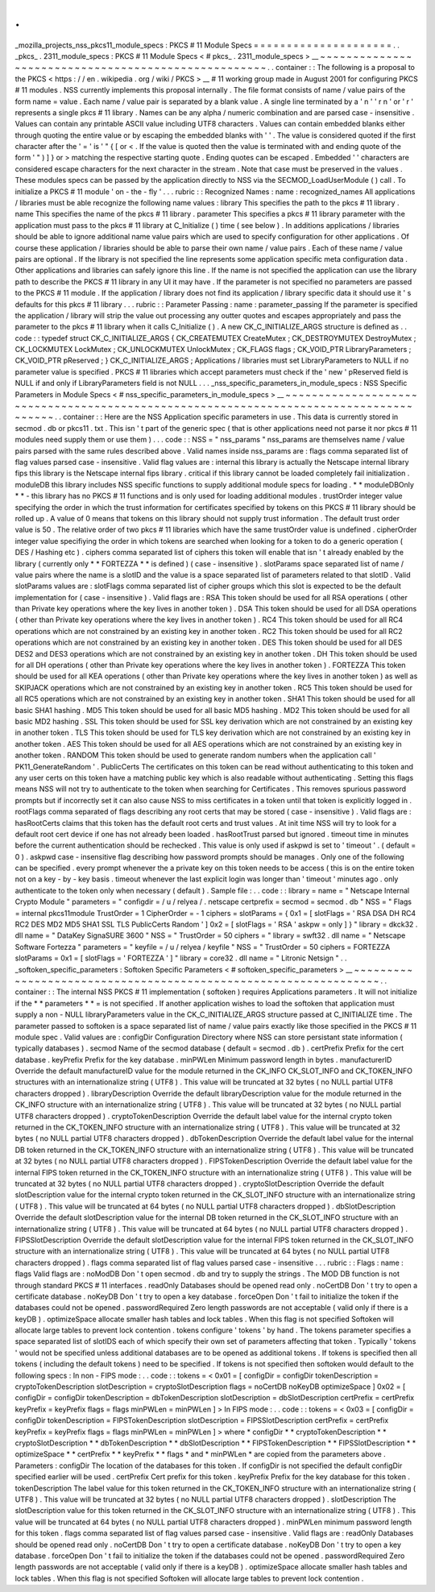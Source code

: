 .
.
_mozilla_projects_nss_pkcs11_module_specs
:
PKCS
#
11
Module
Specs
=
=
=
=
=
=
=
=
=
=
=
=
=
=
=
=
=
=
=
=
=
.
.
_pkcs_
.
2311_module_specs
:
PKCS
#
11
Module
Specs
<
#
pkcs_
.
2311_module_specs
>
__
~
~
~
~
~
~
~
~
~
~
~
~
~
~
~
~
~
~
~
~
~
~
~
~
~
~
~
~
~
~
~
~
~
~
~
~
~
~
~
~
~
~
~
~
~
~
~
~
~
~
~
~
.
.
container
:
:
The
following
is
a
proposal
to
the
PKCS
<
https
:
/
/
en
.
wikipedia
.
org
/
wiki
/
PKCS
>
__
#
11
working
group
made
in
August
2001
for
configuring
PKCS
#
11
modules
.
NSS
currently
implements
this
proposal
internally
.
The
file
format
consists
of
name
/
value
pairs
of
the
form
name
=
value
.
Each
name
/
value
pair
is
separated
by
a
blank
value
.
A
single
line
terminated
by
a
'
\
n
'
'
\
r
\
n
'
or
'
\
r
'
represents
a
single
pkcs
#
11
library
.
Names
can
be
any
alpha
/
numeric
combination
and
are
parsed
case
-
insensitive
.
Values
can
contain
any
printable
ASCII
value
including
UTF8
characters
.
Values
can
contain
embedded
blanks
either
through
quoting
the
entire
value
or
by
escaping
the
embedded
blanks
with
'
\
'
.
The
value
is
considered
quoted
if
the
first
character
after
the
'
=
'
is
'
"
{
[
or
<
.
If
the
value
is
quoted
then
the
value
is
terminated
with
and
ending
quote
of
the
form
'
"
)
]
}
or
>
matching
the
respective
starting
quote
.
Ending
quotes
can
be
escaped
.
Embedded
'
\
'
characters
are
considered
escape
characters
for
the
next
character
in
the
stream
.
Note
that
case
must
be
preserved
in
the
values
.
These
modules
specs
can
be
passed
by
the
application
directly
to
NSS
via
the
SECMOD_LoadUserModule
(
)
call
.
To
initialize
a
PKCS
#
11
module
'
on
-
the
-
fly
'
.
.
.
rubric
:
:
Recognized
Names
:
name
:
recognized_names
All
applications
/
libraries
must
be
able
recognize
the
following
name
values
:
library
This
specifies
the
path
to
the
pkcs
#
11
library
.
name
This
specifies
the
name
of
the
pkcs
#
11
library
.
parameter
This
specifies
a
pkcs
#
11
library
parameter
with
the
application
must
pass
to
the
pkcs
#
11
library
at
C_Initialize
(
)
time
(
see
below
)
.
In
additions
applications
/
libraries
should
be
able
to
ignore
additional
name
value
pairs
which
are
used
to
specify
configuration
for
other
applications
.
Of
course
these
application
/
libraries
should
be
able
to
parse
their
own
name
/
value
pairs
.
Each
of
these
name
/
value
pairs
are
optional
.
If
the
library
is
not
specified
the
line
represents
some
application
specific
meta
configuration
data
.
Other
applications
and
libraries
can
safely
ignore
this
line
.
If
the
name
is
not
specified
the
application
can
use
the
library
path
to
describe
the
PKCS
#
11
library
in
any
UI
it
may
have
.
If
the
parameter
is
not
specified
no
parameters
are
passed
to
the
PKCS
#
11
module
.
If
the
application
/
library
does
not
find
its
application
/
library
specific
data
it
should
use
it
'
s
defaults
for
this
pkcs
#
11
library
.
.
.
rubric
:
:
Parameter
Passing
:
name
:
parameter_passing
If
the
parameter
is
specified
the
application
/
library
will
strip
the
value
out
processing
any
outter
quotes
and
escapes
appropriately
and
pass
the
parameter
to
the
pkcs
#
11
library
when
it
calls
C_Initialize
(
)
.
A
new
CK_C_INITIALIZE_ARGS
structure
is
defined
as
.
.
code
:
:
typedef
struct
CK_C_INITIALIZE_ARGS
{
CK_CREATEMUTEX
CreateMutex
;
CK_DESTROYMUTEX
DestroyMutex
;
CK_LOCKMUTEX
LockMutex
;
CK_UNLOCKMUTEX
UnlockMutex
;
CK_FLAGS
flags
;
CK_VOID_PTR
LibraryParameters
;
CK_VOID_PTR
pReserved
;
}
CK_C_INITIALIZE_ARGS
;
Applications
/
libraries
must
set
LibraryParameters
to
NULL
if
no
parameter
value
is
specified
.
PKCS
#
11
libraries
which
accept
parameters
must
check
if
the
'
new
'
pReserved
field
is
NULL
if
and
only
if
LibraryParameters
field
is
not
NULL
.
.
.
_nss_specific_parameters_in_module_specs
:
NSS
Specific
Parameters
in
Module
Specs
<
#
nss_specific_parameters_in_module_specs
>
__
~
~
~
~
~
~
~
~
~
~
~
~
~
~
~
~
~
~
~
~
~
~
~
~
~
~
~
~
~
~
~
~
~
~
~
~
~
~
~
~
~
~
~
~
~
~
~
~
~
~
~
~
~
~
~
~
~
~
~
~
~
~
~
~
~
~
~
~
~
~
~
~
~
~
~
~
~
~
~
~
~
~
~
~
~
~
.
.
container
:
:
Here
are
the
NSS
Application
specific
parameters
in
use
.
This
data
is
currently
stored
in
secmod
.
db
or
pkcs11
.
txt
.
This
isn
'
t
part
of
the
generic
spec
(
that
is
other
applications
need
not
parse
it
nor
pkcs
#
11
modules
need
supply
them
or
use
them
)
.
.
.
code
:
:
NSS
=
"
nss_params
"
nss_params
are
themselves
name
/
value
pairs
parsed
with
the
same
rules
described
above
.
Valid
names
inside
nss_params
are
:
flags
comma
separated
list
of
flag
values
parsed
case
-
insensitive
.
Valid
flag
values
are
:
internal
this
library
is
actually
the
Netscape
internal
library
fips
this
library
is
the
Netscape
internal
fips
library
.
critical
if
this
library
cannot
be
loaded
completely
fail
initialization
.
moduleDB
this
library
includes
NSS
specific
functions
to
supply
additional
module
specs
for
loading
.
*
*
moduleDBOnly
*
*
-
this
library
has
no
PKCS
#
11
functions
and
is
only
used
for
loading
additional
modules
.
trustOrder
integer
value
specifying
the
order
in
which
the
trust
information
for
certificates
specified
by
tokens
on
this
PKCS
#
11
library
should
be
rolled
up
.
A
value
of
0
means
that
tokens
on
this
library
should
not
supply
trust
information
.
The
default
trust
order
value
is
50
.
The
relative
order
of
two
pkcs
#
11
libraries
which
have
the
same
trustOrder
value
is
undefined
.
cipherOrder
integer
value
specifiying
the
order
in
which
tokens
are
searched
when
looking
for
a
token
to
do
a
generic
operation
(
DES
/
Hashing
etc
)
.
ciphers
comma
separated
list
of
ciphers
this
token
will
enable
that
isn
'
t
already
enabled
by
the
library
(
currently
only
*
*
FORTEZZA
*
*
is
defined
)
(
case
-
insensitive
)
.
slotParams
space
separated
list
of
name
/
value
pairs
where
the
name
is
a
slotID
and
the
value
is
a
space
separated
list
of
parameters
related
to
that
slotID
.
Valid
slotParams
values
are
:
slotFlags
comma
separated
list
of
cipher
groups
which
this
slot
is
expected
to
be
the
default
implementation
for
(
case
-
insensitive
)
.
Valid
flags
are
:
RSA
This
token
should
be
used
for
all
RSA
operations
(
other
than
Private
key
operations
where
the
key
lives
in
another
token
)
.
DSA
This
token
should
be
used
for
all
DSA
operations
(
other
than
Private
key
operations
where
the
key
lives
in
another
token
)
.
RC4
This
token
should
be
used
for
all
RC4
operations
which
are
not
constrained
by
an
existing
key
in
another
token
.
RC2
This
token
should
be
used
for
all
RC2
operations
which
are
not
constrained
by
an
existing
key
in
another
token
.
DES
This
token
should
be
used
for
all
DES
DES2
and
DES3
operations
which
are
not
constrained
by
an
existing
key
in
another
token
.
DH
This
token
should
be
used
for
all
DH
operations
(
other
than
Private
key
operations
where
the
key
lives
in
another
token
)
.
FORTEZZA
This
token
should
be
used
for
all
KEA
operations
(
other
than
Private
key
operations
where
the
key
lives
in
another
token
)
as
well
as
SKIPJACK
operations
which
are
not
constrained
by
an
existing
key
in
another
token
.
RC5
This
token
should
be
used
for
all
RC5
operations
which
are
not
constrained
by
an
existing
key
in
another
token
.
SHA1
This
token
should
be
used
for
all
basic
SHA1
hashing
.
MD5
This
token
should
be
used
for
all
basic
MD5
hashing
.
MD2
This
token
should
be
used
for
all
basic
MD2
hashing
.
SSL
This
token
should
be
used
for
SSL
key
derivation
which
are
not
constrained
by
an
existing
key
in
another
token
.
TLS
This
token
should
be
used
for
TLS
key
derivation
which
are
not
constrained
by
an
existing
key
in
another
token
.
AES
This
token
should
be
used
for
all
AES
operations
which
are
not
constrained
by
an
existing
key
in
another
token
.
RANDOM
This
token
should
be
used
to
generate
random
numbers
when
the
application
call
'
PK11_GenerateRandom
'
.
PublicCerts
The
certificates
on
this
token
can
be
read
without
authenticating
to
this
token
and
any
user
certs
on
this
token
have
a
matching
public
key
which
is
also
readable
without
authenticating
.
Setting
this
flags
means
NSS
will
not
try
to
authenticate
to
the
token
when
searching
for
Certificates
.
This
removes
spurious
password
prompts
but
if
incorrectly
set
it
can
also
cause
NSS
to
miss
certificates
in
a
token
until
that
token
is
explicitly
logged
in
.
rootFlags
comma
separated
of
flags
describing
any
root
certs
that
may
be
stored
(
case
-
insensitive
)
.
Valid
flags
are
:
hasRootCerts
claims
that
this
token
has
the
default
root
certs
and
trust
values
.
At
init
time
NSS
will
try
to
look
for
a
default
root
cert
device
if
one
has
not
already
been
loaded
.
hasRootTrust
parsed
but
ignored
.
timeout
time
in
minutes
before
the
current
authentication
should
be
rechecked
.
This
value
is
only
used
if
askpwd
is
set
to
'
timeout
'
.
(
default
=
0
)
.
askpwd
case
-
insensitive
flag
describing
how
password
prompts
should
be
manages
.
Only
one
of
the
following
can
be
specified
.
every
prompt
whenever
the
a
private
key
on
this
token
needs
to
be
access
(
this
is
on
the
entire
token
not
on
a
key
-
by
-
key
basis
.
timeout
whenever
the
last
explicit
login
was
longer
than
'
timeout
'
minutes
ago
.
only
authenticate
to
the
token
only
when
necessary
(
default
)
.
Sample
file
:
.
.
code
:
:
library
=
name
=
"
Netscape
Internal
Crypto
Module
"
parameters
=
"
configdir
=
/
u
/
relyea
/
.
netscape
certprefix
=
secmod
=
secmod
.
db
"
NSS
=
"
Flags
=
internal
pkcs11module
TrustOrder
=
1
CipherOrder
=
-
1
ciphers
=
slotParams
=
{
0x1
=
[
slotFlags
=
'
RSA
DSA
DH
RC4
RC2
DES
MD2
MD5
SHA1
SSL
TLS
PublicCerts
Random
'
]
0x2
=
[
slotFlags
=
'
RSA
'
askpw
=
only
]
}
"
library
=
dkck32
.
dll
name
=
"
DataKey
SignaSURE
3600
"
NSS
=
"
TrustOrder
=
50
ciphers
=
"
library
=
swft32
.
dll
name
=
"
Netscape
Software
Fortezza
"
parameters
=
"
keyfile
=
/
u
/
relyea
/
keyfile
"
NSS
=
"
TrustOrder
=
50
ciphers
=
FORTEZZA
slotParams
=
0x1
=
[
slotFlags
=
'
FORTEZZA
'
]
"
library
=
core32
.
dll
name
=
"
Litronic
Netsign
"
.
.
_softoken_specific_parameters
:
Softoken
Specific
Parameters
<
#
softoken_specific_parameters
>
__
~
~
~
~
~
~
~
~
~
~
~
~
~
~
~
~
~
~
~
~
~
~
~
~
~
~
~
~
~
~
~
~
~
~
~
~
~
~
~
~
~
~
~
~
~
~
~
~
~
~
~
~
~
~
~
~
~
~
~
~
~
~
~
~
.
.
container
:
:
The
internal
NSS
PKCS
#
11
implementation
(
softoken
)
requires
Applications
parameters
.
It
will
not
initialize
if
the
*
*
parameters
*
*
\
=
is
not
specified
.
If
another
application
wishes
to
load
the
softoken
that
application
must
supply
a
non
-
NULL
libraryParameters
value
in
the
CK_C_INITIALIZE_ARGS
structure
passed
at
C_INITIALIZE
time
.
The
parameter
passed
to
softoken
is
a
space
separated
list
of
name
/
value
pairs
exactly
like
those
specified
in
the
PKCS
#
11
module
spec
.
Valid
values
are
:
configDir
Configuration
Directory
where
NSS
can
store
persistant
state
information
(
typically
databases
)
.
secmod
Name
of
the
secmod
database
(
default
=
secmod
.
db
)
.
certPrefix
Prefix
for
the
cert
database
.
keyPrefix
Prefix
for
the
key
database
.
minPWLen
Minimum
password
length
in
bytes
.
manufacturerID
Override
the
default
manufactureID
value
for
the
module
returned
in
the
CK_INFO
CK_SLOT_INFO
and
CK_TOKEN_INFO
structures
with
an
internationalize
string
(
UTF8
)
.
This
value
will
be
truncated
at
32
bytes
(
no
NULL
partial
UTF8
characters
dropped
)
.
libraryDescription
Override
the
default
libraryDescription
value
for
the
module
returned
in
the
CK_INFO
structure
with
an
internationalize
string
(
UTF8
)
.
This
value
will
be
truncated
at
32
bytes
(
no
NULL
partial
UTF8
characters
dropped
)
.
cryptoTokenDescription
Override
the
default
label
value
for
the
internal
crypto
token
returned
in
the
CK_TOKEN_INFO
structure
with
an
internationalize
string
(
UTF8
)
.
This
value
will
be
truncated
at
32
bytes
(
no
NULL
partial
UTF8
characters
dropped
)
.
dbTokenDescription
Override
the
default
label
value
for
the
internal
DB
token
returned
in
the
CK_TOKEN_INFO
structure
with
an
internationalize
string
(
UTF8
)
.
This
value
will
be
truncated
at
32
bytes
(
no
NULL
partial
UTF8
characters
dropped
)
.
FIPSTokenDescription
Override
the
default
label
value
for
the
internal
FIPS
token
returned
in
the
CK_TOKEN_INFO
structure
with
an
internationalize
string
(
UTF8
)
.
This
value
will
be
truncated
at
32
bytes
(
no
NULL
partial
UTF8
characters
dropped
)
.
cryptoSlotDescription
Override
the
default
slotDescription
value
for
the
internal
crypto
token
returned
in
the
CK_SLOT_INFO
structure
with
an
internationalize
string
(
UTF8
)
.
This
value
will
be
truncated
at
64
bytes
(
no
NULL
partial
UTF8
characters
dropped
)
.
dbSlotDescription
Override
the
default
slotDescription
value
for
the
internal
DB
token
returned
in
the
CK_SLOT_INFO
structure
with
an
internationalize
string
(
UTF8
)
.
This
value
will
be
truncated
at
64
bytes
(
no
NULL
partial
UTF8
characters
dropped
)
.
FIPSSlotDescription
Override
the
default
slotDescription
value
for
the
internal
FIPS
token
returned
in
the
CK_SLOT_INFO
structure
with
an
internationalize
string
(
UTF8
)
.
This
value
will
be
truncated
at
64
bytes
(
no
NULL
partial
UTF8
characters
dropped
)
.
flags
comma
separated
list
of
flag
values
parsed
case
-
insensitive
.
.
.
rubric
:
:
Flags
:
name
:
flags
Valid
flags
are
:
noModDB
Don
'
t
open
secmod
.
db
and
try
to
supply
the
strings
.
The
MOD
DB
function
is
not
through
standard
PKCS
#
11
interfaces
.
readOnly
Databases
should
be
opened
read
only
.
noCertDB
Don
'
t
try
to
open
a
certificate
database
.
noKeyDB
Don
'
t
try
to
open
a
key
database
.
forceOpen
Don
'
t
fail
to
initialize
the
token
if
the
databases
could
not
be
opened
.
passwordRequired
Zero
length
passwords
are
not
acceptable
(
valid
only
if
there
is
a
keyDB
)
.
optimizeSpace
allocate
smaller
hash
tables
and
lock
tables
.
When
this
flag
is
not
specified
Softoken
will
allocate
large
tables
to
prevent
lock
contention
.
tokens
configure
'
tokens
'
by
hand
.
The
tokens
parameter
specifies
a
space
separated
list
of
slotIDS
each
of
which
specify
their
own
set
of
parameters
affecting
that
token
.
Typically
'
tokens
'
would
not
be
specified
unless
additional
databases
are
to
be
opened
as
additional
tokens
.
If
tokens
is
specified
then
all
tokens
(
including
the
default
tokens
)
need
to
be
specified
.
If
tokens
is
not
specified
then
softoken
would
default
to
the
following
specs
:
In
non
-
FIPS
mode
:
.
.
code
:
:
tokens
=
<
0x01
=
[
configDir
=
configDir
tokenDescription
=
cryptoTokenDescription
slotDescription
=
cryptoSlotDescription
flags
=
noCertDB
noKeyDB
optimizeSpace
]
0x02
=
[
configDir
=
configDir
tokenDescription
=
dbTokenDescription
slotDescription
=
dbSlotDescription
certPrefix
=
certPrefix
keyPrefix
=
keyPrefix
flags
=
flags
minPWLen
=
minPWLen
]
>
In
FIPS
mode
:
.
.
code
:
:
tokens
=
<
0x03
=
[
configDir
=
configDir
tokenDescription
=
FIPSTokenDescription
slotDescription
=
FIPSSlotDescription
certPrefix
=
certPrefix
keyPrefix
=
keyPrefix
flags
=
flags
minPWLen
=
minPWLen
]
>
where
*
configDir
*
*
cryptoTokenDescription
*
*
cryptoSlotDescription
*
*
dbTokenDescription
*
*
dbSlotDescription
*
*
FIPSTokenDescription
*
*
FIPSSlotDescription
*
*
optimizeSpace
*
*
certPrefix
*
*
keyPrefix
*
*
flags
*
and
*
minPWLen
*
are
copied
from
the
parameters
above
.
Parameters
:
configDir
The
location
of
the
databases
for
this
token
.
If
configDir
is
not
specified
the
default
configDir
specified
earlier
will
be
used
.
certPrefix
Cert
prefix
for
this
token
.
keyPrefix
Prefix
for
the
key
database
for
this
token
.
tokenDescription
The
label
value
for
this
token
returned
in
the
CK_TOKEN_INFO
structure
with
an
internationalize
string
(
UTF8
)
.
This
value
will
be
truncated
at
32
bytes
(
no
NULL
partial
UTF8
characters
dropped
)
.
slotDescription
The
slotDescription
value
for
this
token
returned
in
the
CK_SLOT_INFO
structure
with
an
internationalize
string
(
UTF8
)
.
This
value
will
be
truncated
at
64
bytes
(
no
NULL
partial
UTF8
characters
dropped
)
.
minPWLen
minimum
password
length
for
this
token
.
flags
comma
separated
list
of
flag
values
parsed
case
-
insensitive
.
Valid
flags
are
:
readOnly
Databases
should
be
opened
read
only
.
noCertDB
Don
'
t
try
to
open
a
certificate
database
.
noKeyDB
Don
'
t
try
to
open
a
key
database
.
forceOpen
Don
'
t
fail
to
initialize
the
token
if
the
databases
could
not
be
opened
.
passwordRequired
Zero
length
passwords
are
not
acceptable
(
valid
only
if
there
is
a
keyDB
)
.
optimizeSpace
allocate
smaller
hash
tables
and
lock
tables
.
When
this
flag
is
not
specified
Softoken
will
allocate
large
tables
to
prevent
lock
contention
.
